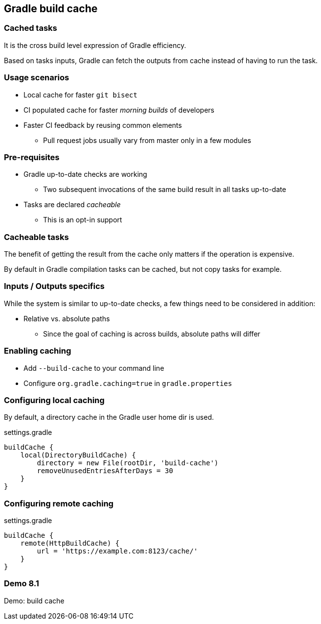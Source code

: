 == Gradle build cache

=== Cached tasks

It is the cross build level expression of Gradle efficiency.

Based on tasks inputs, Gradle can fetch the outputs from cache instead of having to run the task.

=== Usage scenarios

* Local cache for faster `git bisect`
* CI populated cache for faster _morning builds_ of developers
* Faster CI feedback by reusing common elements
** Pull request jobs usually vary from master only in a few modules

=== Pre-requisites

* Gradle up-to-date checks are working
** Two subsequent invocations of the same build result in all tasks up-to-date
* Tasks are declared _cacheable_
** This is an opt-in support

=== Cacheable tasks

The benefit of getting the result from the cache only matters if the operation is expensive.

By default in Gradle compilation tasks can be cached, but not copy tasks for example.

=== Inputs / Outputs specifics

While the system is similar to up-to-date checks, a few things need to be considered in addition:

* Relative vs. absolute paths
** Since the goal of caching is across builds, absolute paths will differ

=== Enabling caching

* Add `--build-cache` to your command line
* Configure `org.gradle.caching=true` in `gradle.properties`

=== Configuring local caching

By default, a directory cache in the Gradle user home dir is used.

.settings.gradle
[source, groovy]
----
buildCache {
    local(DirectoryBuildCache) {
        directory = new File(rootDir, 'build-cache')
        removeUnusedEntriesAfterDays = 30
    }
}
----

=== Configuring remote caching

.settings.gradle
[source, groovy]
----
buildCache {
    remote(HttpBuildCache) {
        url = 'https://example.com:8123/cache/'
    }
}
----

[%notitle]
[state=demo]
=== Demo 8.1

Demo: build cache
